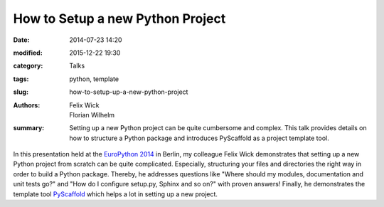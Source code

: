 =================================
How to Setup a new Python Project
=================================

:date: 2014-07-23 14:20
:modified: 2015-12-22 19:30
:category: Talks
:tags: python, template
:slug: how-to-setup-up-a-new-python-project
:authors: Felix Wick, Florian Wilhelm
:summary: Setting up a new Python project can be quite cumbersome and complex.
  This talk provides details on how to structure a Python package and introduces PyScaffold as a project template tool.

In this presentation held at the `EuroPython 2014 <https://ep2014.europython.eu/>`_
in Berlin, my colleague Felix Wick demonstrates that setting up a new Python project
from scratch can be quite complicated. Especially, structuring your files and directories
the right way in order to build a Python package.
Thereby, he addresses questions like "Where should my modules, documentation and
unit tests go?" and "How do I configure setup.py, Sphinx and so on?" with proven answers!
Finally, he demonstrates the template tool `PyScaffold <http://pyscaffold.readthedocs.org/>`_
which helps a lot in setting up a new project.

.. youtube:: r8Rqp2w_kHk
  :width: 800
  :height: 500
